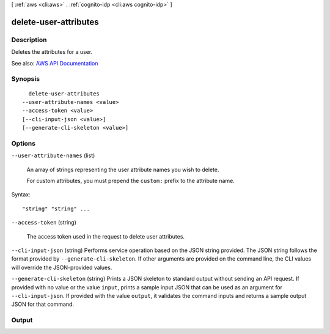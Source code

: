 [ :ref:`aws <cli:aws>` . :ref:`cognito-idp <cli:aws cognito-idp>` ]

.. _cli:aws cognito-idp delete-user-attributes:


**********************
delete-user-attributes
**********************



===========
Description
===========



Deletes the attributes for a user.



See also: `AWS API Documentation <https://docs.aws.amazon.com/goto/WebAPI/cognito-idp-2016-04-18/DeleteUserAttributes>`_


========
Synopsis
========

::

    delete-user-attributes
  --user-attribute-names <value>
  --access-token <value>
  [--cli-input-json <value>]
  [--generate-cli-skeleton <value>]




=======
Options
=======

``--user-attribute-names`` (list)


  An array of strings representing the user attribute names you wish to delete.

   

  For custom attributes, you must prepend the ``custom:`` prefix to the attribute name.

  



Syntax::

  "string" "string" ...



``--access-token`` (string)


  The access token used in the request to delete user attributes.

  

``--cli-input-json`` (string)
Performs service operation based on the JSON string provided. The JSON string follows the format provided by ``--generate-cli-skeleton``. If other arguments are provided on the command line, the CLI values will override the JSON-provided values.

``--generate-cli-skeleton`` (string)
Prints a JSON skeleton to standard output without sending an API request. If provided with no value or the value ``input``, prints a sample input JSON that can be used as an argument for ``--cli-input-json``. If provided with the value ``output``, it validates the command inputs and returns a sample output JSON for that command.



======
Output
======


